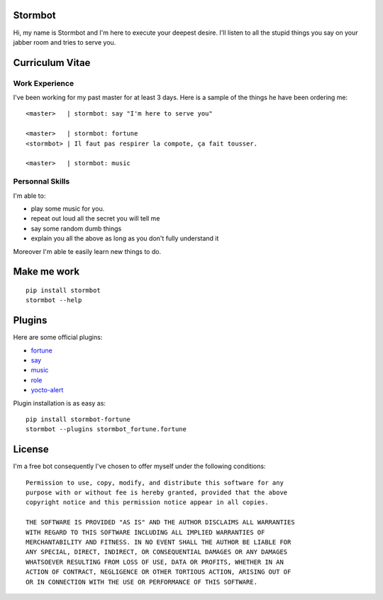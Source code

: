 Stormbot
========

Hi, my name is Stormbot and I'm here to execute your deepest desire.
I'll listen to all the stupid things you say on your jabber room and tries to
serve you.


Curriculum Vitae
================

Work Experience
---------------

I've been working for my past master for at least 3 days.
Here is a sample of the things he have been ordering me::

    <master>   | stormbot: say "I'm here to serve you"

    <master>   | stormbot: fortune
    <stormbot> | Il faut pas respirer la compote, ça fait tousser.

    <master>   | stormbot: music

Personnal Skills
----------------

I'm able to:

* play some music for you.
* repeat out loud all the secret you will tell me
* say some random dumb things
* explain you all the above as long as you don't fully understand it

Moreover I'm able te easily learn new things to do.

Make me work
============

::

    pip install stormbot
    stormbot --help

Plugins
=======

Here are some official plugins:

* fortune_
* say_
* music_
* role_
* yocto-alert_

.. _fortune: https://pypi.org/project/stormbot-fortune
.. _role: https://pypi.org/project/stormbot-role
.. _music: https://pypi.org/project/stormbot-music
.. _say: https://pypi.org/project/stormbot-say
.. _yocto-alert: https://pypi.org/project/stormbot-yocto-alert

Plugin installation is as easy as::

    pip install stormbot-fortune
    stormbot --plugins stormbot_fortune.fortune

License
=======

I'm a free bot consequently I've chosen to offer myself under the following conditions::

    Permission to use, copy, modify, and distribute this software for any
    purpose with or without fee is hereby granted, provided that the above
    copyright notice and this permission notice appear in all copies.

    THE SOFTWARE IS PROVIDED "AS IS" AND THE AUTHOR DISCLAIMS ALL WARRANTIES
    WITH REGARD TO THIS SOFTWARE INCLUDING ALL IMPLIED WARRANTIES OF
    MERCHANTABILITY AND FITNESS. IN NO EVENT SHALL THE AUTHOR BE LIABLE FOR
    ANY SPECIAL, DIRECT, INDIRECT, OR CONSEQUENTIAL DAMAGES OR ANY DAMAGES
    WHATSOEVER RESULTING FROM LOSS OF USE, DATA OR PROFITS, WHETHER IN AN
    ACTION OF CONTRACT, NEGLIGENCE OR OTHER TORTIOUS ACTION, ARISING OUT OF
    OR IN CONNECTION WITH THE USE OR PERFORMANCE OF THIS SOFTWARE.
